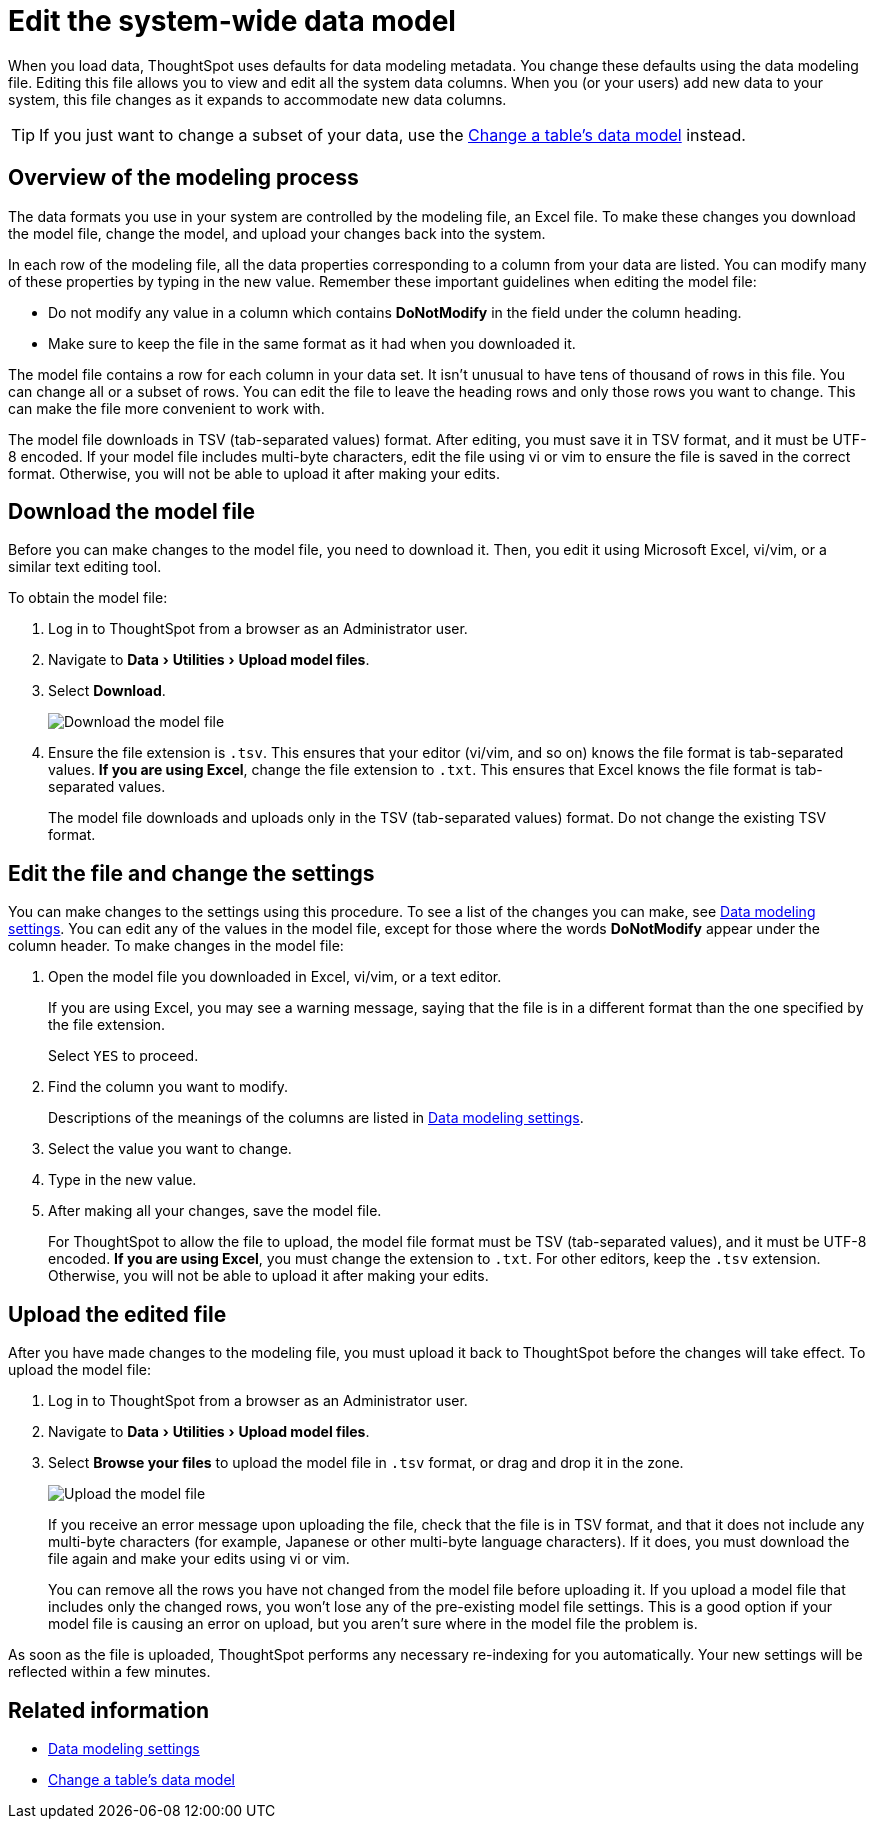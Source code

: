 = Edit the system-wide data model
:last_updated: tbd
:linkattrs:
:experimental:
:page-layout: default-cloud
:page-aliases: /admin/data-modeling/edit-model-file.adoc
:description: Edit the modeling file to edit your data settings.

When you load data, ThoughtSpot uses defaults for data modeling metadata.
You change these defaults using the data modeling file.
Editing this file allows you to view and edit all the system data columns.
When you (or your users) add new data to your system, this file changes as it expands to accommodate new data columns.

TIP: If you just want to change a subset of your data, use the xref:model-data-ui.adoc#[Change a table's data model] instead.

== Overview of the modeling process

The data formats you use in your system are controlled by the modeling file, an Excel file.
To make these changes you download the model file, change the model, and upload your changes back into the system.

In each row of the modeling file, all the data properties corresponding to a column from your data are listed.
You can modify many of these properties by typing in the new value.
Remember these important guidelines when editing the model file:

* Do not modify any value in a column which contains *DoNotModify* in the field under the column heading.
* Make sure to keep the file in the same format as it had when you downloaded it.

The model file contains a row for each column in your data set.
It isn't unusual to have tens of thousand of rows in this file.
You can change all or a subset of rows.
You can edit the file to leave the heading rows and only those rows you want to change.
This can make the file more convenient to work with.

The model file downloads in TSV (tab-separated values) format. After editing, you must save it in TSV format, and it must be UTF-8 encoded.
If your model file includes multi-byte characters, edit the file using vi or vim to ensure the file is saved in the correct format.
Otherwise, you will not be able to upload it after making your edits.

== Download the model file

Before you can make changes to the model file, you need to download it.
Then, you edit it using Microsoft Excel, vi/vim, or a similar text editing tool.

To obtain the model file:

. Log in to ThoughtSpot from a browser as an Administrator user.
. Navigate to menu:Data[Utilities > Upload model files].
. Select *Download*.
+
image::model-file-download.png[Download the model file]

. Ensure the file extension is `.tsv`.
This ensures that your editor (vi/vim, and so on) knows the file format is tab-separated values.
*If you are using Excel*, change the file extension to `.txt`.
This ensures that Excel knows the file format is tab-separated values.
+
The model file downloads and uploads only in the TSV (tab-separated values) format.
Do not change the existing TSV format.

== Edit the file and change the settings

You can make changes to the settings using this procedure.
To see a list of the changes you can make, see xref:data-modeling-settings.adoc#[Data modeling settings].
You can edit any of the values in the model file, except for those where the words *DoNotModify* appear under the column header.
To make changes in the model file:

. Open the model file you downloaded in Excel, vi/vim, or a text editor.
+
If you are using Excel, you may see a warning message, saying that the file is in a different format than the one specified by the file extension.
+
Select `YES` to proceed.

. Find the column you want to modify.
+
Descriptions of the meanings of the columns are listed in xref:data-modeling-settings.adoc#[Data modeling settings].

. Select the value you want to change.
. Type in the new value.
. After making all your changes, save the model file.
+
For ThoughtSpot to allow the file to upload, the model file format must be TSV (tab-separated values), and it must be UTF-8 encoded.
*If you are using Excel*, you must change the extension to `.txt`. For other editors, keep the `.tsv` extension.
Otherwise, you will not be able to upload it after making your edits.

== Upload the edited file

After you have made changes to the modeling file, you must upload it back to ThoughtSpot before the changes will take effect.
To upload the model file:

. Log in to ThoughtSpot from a browser as an Administrator user.
. Navigate to menu:Data[Utilities > Upload model files].
. Select *Browse your files* to upload the model file in `.tsv` format, or drag and drop it in the zone.
+
image::model-file-upload.png[Upload the model file]
+
If you receive an error message upon uploading the file, check that the file is in TSV format, and that it does  not include any multi-byte characters (for example, Japanese or other multi-byte  language characters).
If it does, you must download the file again and make your edits using vi or vim.
+
You can remove all the rows you have not changed from the model file before uploading it.
If you upload a model file that includes only the changed rows, you won't lose any of the pre-existing model file settings.
This is a good option if your model file is causing an error on upload, but you aren't sure where in the model file the problem is.

As soon as the file is uploaded, ThoughtSpot performs any necessary re-indexing for you automatically.
Your new settings will be reflected within a few minutes.

== Related information

* xref:data-modeling-settings.adoc#[Data modeling settings]
* xref:model-data-ui.adoc[Change a table's data model]
